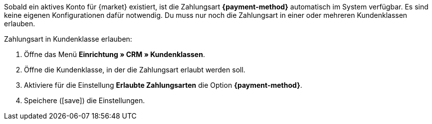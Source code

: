Sobald ein aktives Konto für {market} existiert, ist die Zahlungsart *{payment-method}* automatisch im System verfügbar. Es sind keine eigenen Konfigurationen dafür notwendig. Du muss nur noch die Zahlungsart in einer oder mehreren Kundenklassen erlauben.

//tag::mop-customer-class[]
[.instruction]
Zahlungsart in Kundenklasse erlauben:

. Öffne das Menü *Einrichtung » CRM » Kundenklassen*.
. Öffne die Kundenklasse, in der die Zahlungsart erlaubt werden soll.
. Aktiviere für die Einstellung *Erlaubte Zahlungsarten* die Option *{payment-method}*.
. Speichere (icon:save[role=green]) die Einstellungen.
//end::mop-customer-class[]
